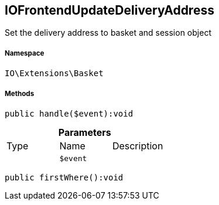 :table-caption!:
:example-caption!:
:source-highlighter: prettify
:sectids!:
[[io__iofrontendupdatedeliveryaddress]]
== IOFrontendUpdateDeliveryAddress

Set the delivery address to basket and session object



===== Namespace

`IO\Extensions\Basket`






===== Methods

[source%nowrap, php]
----

public handle($event):void

----

    







.*Parameters*
|===
|Type |Name |Description
|
a|`$event`
|
|===


[source%nowrap, php]
----

public firstWhere():void

----

    







